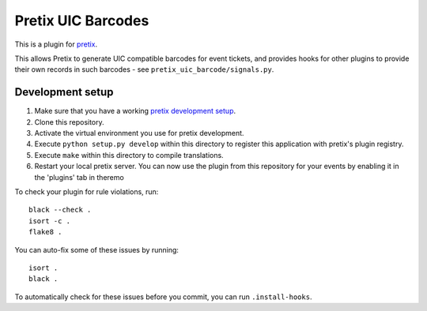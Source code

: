 Pretix UIC Barcodes
==========================

This is a plugin for `pretix`_.

This allows Pretix to generate UIC compatible barcodes for event tickets, and provides hooks for other plugins
to provide their own records in such barcodes - see ``pretix_uic_barcode/signals.py``.

Development setup
-----------------

1. Make sure that you have a working `pretix development setup`_.

2. Clone this repository.

3. Activate the virtual environment you use for pretix development.

4. Execute ``python setup.py develop`` within this directory to register this application with pretix's plugin registry.

5. Execute ``make`` within this directory to compile translations.

6. Restart your local pretix server. You can now use the plugin from this repository for your events by enabling it in
   the 'plugins' tab in theremo

To check your plugin for rule violations, run::

    black --check .
    isort -c .
    flake8 .

You can auto-fix some of these issues by running::

    isort .
    black .

To automatically check for these issues before you commit, you can run ``.install-hooks``.

.. _pretix: https://github.com/pretix/pretix
.. _pretix development setup: https://docs.pretix.eu/en/latest/development/setup.html

